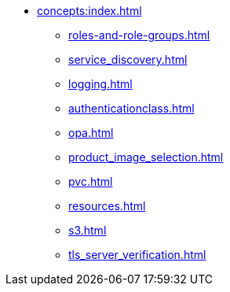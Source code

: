* xref:concepts:index.adoc[]
** xref:roles-and-role-groups.adoc[]
** xref:service_discovery.adoc[]
** xref:logging.adoc[]
** xref:authenticationclass.adoc[]
** xref:opa.adoc[]
** xref:product_image_selection.adoc[]
** xref:pvc.adoc[]
** xref:resources.adoc[]
** xref:s3.adoc[]
** xref:tls_server_verification.adoc[]
